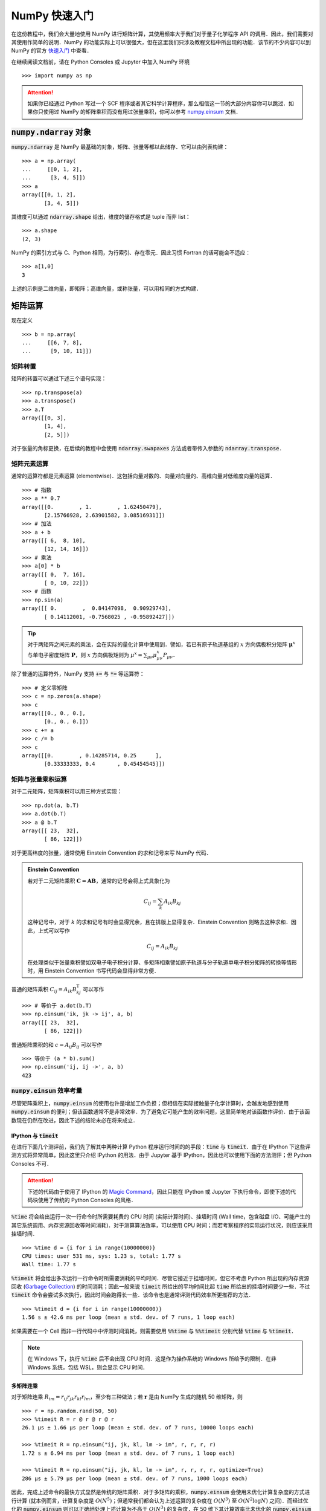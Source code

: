 NumPy 快速入门
==============

在这份教程中，我们会大量地使用 NumPy 进行矩阵计算，其使用频率大于我们对于量子化学程序 API 的调用．因此，我们需要对其使用作简单的说明．NumPy 的功能实际上可以很强大，但在这里我们只涉及教程文档中所出现的功能．该节的不少内容可以到 NumPy 的官方 `快速入门 <https://docs.scipy.org/doc/numpy/user/quickstart.html>`_ 中查看．

在继续阅读文档前，请在 Python Consoles 或 Jupyter 中加入 NumPy 环境
::

   >>> import numpy as np

.. attention ::
   如果你已经通过 Python 写过一个 SCF 程序或者其它科学计算程序，那么相信这一节的大部分内容你可以跳过．如果你只使用过 NumPy 的矩阵乘积而没有用过张量乘积，你可以参考 `numpy.einsum <https://docs.scipy.org/doc/numpy/reference/generated/numpy.einsum.html>`_ 文档．

:code:`numpy.ndarray` 对象
--------------------------

:code:`numpy.ndarray` 是 NumPy 最基础的对象，矩阵、张量等都以此储存．它可以由列表构建：
::

   >>> a = np.array(
   ...     [[0, 1, 2],
   ...      [3, 4, 5]])
   >>> a
   array([[0, 1, 2],
          [3, 4, 5]])

其维度可以通过 :code:`ndarray.shape` 给出，维度的储存格式是 tuple 而非 list：
::

   >>> a.shape
   (2, 3)

NumPy 的索引方式与 C、Python 相同，为行索引、存在零元．因此习惯 Fortran 的话可能会不适应：
::

   >>> a[1,0]
   3

上述的示例是二维向量，即矩阵；高维向量，或称张量，可以用相同的方式构建．

矩阵运算
--------

现在定义
::

   >>> b = np.array(
   ...     [[6, 7, 8],
   ...      [9, 10, 11]])

矩阵转置
~~~~~~~~

矩阵的转置可以通过下述三个语句实现：
::

   >>> np.transpose(a)
   >>> a.transpose()
   >>> a.T
   array([[0, 3],
          [1, 4],
          [2, 5]])

对于张量的角标更换，在后续的教程中会使用 :code:`ndarray.swapaxes` 方法或者带传入参数的 :code:`ndarray.transpose`．

矩阵元素运算
~~~~~~~~~~~~

通常的运算符都是元素运算 (elementwise)．这包括向量对数的、向量对向量的、高维向量对低维度向量的运算．
::

   >>> # 指数
   >>> a ** 0.7
   array([[0.        , 1.        , 1.62450479],
          [2.15766928, 2.63901582, 3.08516931]])
   >>> # 加法
   >>> a + b
   array([[ 6,  8, 10],
          [12, 14, 16]])
   >>> # 乘法
   >>> a[0] * b
   array([[ 0,  7, 16],
          [ 0, 10, 22]])
   >>> # 函数
   >>> np.sin(a)
   array([[ 0.        ,  0.84147098,  0.90929743],
          [ 0.14112001, -0.7568025 , -0.95892427]])

.. tip ::
   对于两矩阵之间元素的乘法，会在实际的量化计算中使用到．譬如，若已有原子轨道基组的 :math:`x` 方向偶极积分矩阵 :math:`\boldsymbol{\mu}^x` 与单电子密度矩阵 :math:`\mathbf{P}`，则 :math:`x` 方向偶极矩则为 :math:`\mu^x = \sum_{\mu \nu} \mu_{\mu \nu}^x P_{\mu \nu}`．

除了普通的运算符外，NumPy 支持 :code:`+=` 与 :code:`*=` 等运算符：
::

   >>> # 定义零矩阵
   >>> c = np.zeros(a.shape)
   >>> c
   array([[0., 0., 0.],
          [0., 0., 0.]])
   >>> c += a
   >>> c /= b
   >>> c
   array([[0.        , 0.14285714, 0.25      ],
          [0.33333333, 0.4       , 0.45454545]])

矩阵与张量乘积运算
~~~~~~~~~~~~~~~~~~

对于二元矩阵，矩阵乘积可以用三种方式实现：
::

   >>> np.dot(a, b.T)
   >>> a.dot(b.T)
   >>> a @ b.T
   array([[ 23,  32],
          [ 86, 122]])

对于更高纬度的张量，通常使用 Einstein Convention 的求和记号来写 NumPy 代码．

.. admonition :: Einstein Convention

   若对于二元矩阵乘积 :math:`\mathbf{C} = \mathbf{A} \mathbf{B}`，通常的记号会将上式具象化为

   .. math ::

      C_{ij} = \sum_{k} A_{ik} B_{kj}

   这种记号中，对于 :math:`k` 的求和记号有时会显得冗余，且在排版上显得复杂．Einstein Convention 则略去这种求和．因此，上式可以写作

   .. math ::

      C_{ij} = A_{ik} B_{kj}

   在处理类似于张量乘积譬如双电子电子积分计算、多矩阵相乘譬如原子轨道与分子轨道单电子积分矩阵的转换等情形时，用 Einstein Convention 书写代码会显得非常方便．

普通的矩阵乘积 :math:`C_{ij} = A_{ik} B_{kj}^\mathrm{T}` 可以写作
::

   >>> # 等价于 a.dot(b.T)
   >>> np.einsum('ik, jk -> ij', a, b)
   array([[ 23,  32],
          [ 86, 122]])

普通矩阵乘积的和 :math:`c = A_{ij} B_{ij}` 可以写作
::

   >>> 等价于 (a * b).sum()
   >>> np.einsum('ij, ij ->', a, b)
   423

:code:`numpy.einsum` 效率考量
~~~~~~~~~~~~~~~~~~~~~~~~~~~~~

尽管矩阵乘积上，:code:`numpy.einsum` 的使用也许是增加工作负担；但相信在实际接触量子化学计算时，会越发地感到使用 :code:`numpy.einsum` 的便利；但该函数通常不是非常效率．为了避免它可能产生的效率问题，这里简单地对该函数作评价．由于该函数现在仍然在改进，因此下述的结论未必在将来成立．

IPython 与 :code:`timeit`
:::::::::::::::::::::::::

在进行下面几个测评前，我们先了解其中两种计算 Python 程序运行时间的的手段：:code:`time` 与 :code:`timeit`．由于在 IPython 下这些评测方式将异常简单，因此这里只介绍 IPython 的用法．由于 Jupyter 基于 IPython，因此也可以使用下面的方法测评；但 Python Consoles 不可．

.. attention ::
   下述的代码由于使用了 IPython 的 `Magic Command <https://ipython.readthedocs.io/en/stable/interactive/magics.html>`_，因此只能在 IPython 或 Jupyter 下执行命令，即使下述的代码块使用了传统的 Python Consoles 的风格．

:code:`%time` 将会给出运行一次一行命令时所需要耗费的 CPU 时间 (实际计算时间)、挂墙时间 (Wall time，包含磁盘 I/O、可能产生的其它系统调用、内存资源回收等时间消耗)．对于测算算法效率，可以使用 CPU 时间；而若考察程序的实际运行状况，则应该采用挂墙时间．
::

   >>> %time d = {i for i in range(10000000)}
   CPU times: user 531 ms, sys: 1.23 s, total: 1.77 s
   Wall time: 1.77 s

:code:`%timeit` 将会给出多次运行一行命令时所需要消耗的平均时间．尽管它接近于挂墙时间，但它不考虑 Python 所出现的内存资源回收 (`Garbage Collection <https://docs.python.org/3/glossary.html#term-garbage-collection>`_) 的时间消耗；因此一般来说 :code:`timeit` 所给出的平均时间比起 :code:`time` 所给出的挂墙时间要少一些．不过 :code:`timeit` 命令会尝试多次执行，因此时间会跑得长一些．该命令也是通常评测代码效率所更推荐的方法．
::

   >>> %timeit d = {i for i in range(10000000)}
   1.56 s ± 42.6 ms per loop (mean ± std. dev. of 7 runs, 1 loop each)

如果需要在一个 Cell 而非一行代码中中评测时间消耗，则需要使用 :code:`%%time` 与 :code:`%%timeit` 分别代替 :code:`%time` 与 :code:`%timeit`．

.. note ::
   在 Windows 下，执行 :code:`%time` 后不会出现 CPU 时间．这是作为操作系统的 Windows 所给予的限制．在非 Windows 系统，包括 WSL，则会显示 CPU 时间．

多矩阵连乘
::::::::::

对于矩阵连乘 :math:`R_{im} = r_{ij} r_{jk} r_{kl} r_{lm}`，至少有三种做法；若 :math:`\mathbf{r}` 是由 NumPy 生成的随机 50 维矩阵，则
::

   >>> r = np.random.rand(50, 50)
   >>> %timeit R = r @ r @ r @ r
   26.1 µs ± 1.66 µs per loop (mean ± std. dev. of 7 runs, 10000 loops each)
   
   >>> %timeit R = np.einsum("ij, jk, kl, lm -> im", r, r, r, r)
   1.72 s ± 6.94 ms per loop (mean ± std. dev. of 7 runs, 1 loop each)
   
   >>> %timeit R = np.einsum("ij, jk, kl, lm -> im", r, r, r, r, optimize=True)
   286 µs ± 5.79 µs per loop (mean ± std. dev. of 7 runs, 1000 loops each)

因此，完成上述命令的最快方式显然是传统的矩阵乘积．对于多矩阵的乘积，:code:`numpy.einsum` 会使用未优化计算复杂度的方式进行计算 (就本例而言，计算复杂度是 :math:`O (N^5)`；但通常我们都会认为上述运算的复杂度在 :math:`O (N^3)` 至 :math:`O (N^2 \log N)` 之间)．而经过优化的 :code:`numpy.einsum` 则可以正确地处理上述计算为不高于 :math:`O (N^3)` 的复杂度，在 50 维下其计算效率比未优化的 :code:`numpy.einsum` 要高效一些，但为此有不小的效率损耗．

不过，如果矩阵维度变小，未优化过的 :code:`numpy.einsum` 反而会快一些．我们现在看看三维矩阵的情况：
::

   >>> r = np.random.rand(3, 3)
   >>> %timeit R = r @ r @ r @ r
   2.5 µs ± 101 ns per loop (mean ± std. dev. of 7 runs, 100000 loops each)
   
   >>> %timeit R = np.einsum("ij, jk, kl, lm -> im", r, r, r, r)
   11.9 µs ± 655 ns per loop (mean ± std. dev. of 7 runs, 100000 loops each)
   
   >>> %timeit R = np.einsum("ij, jk, kl, lm -> im", r, r, r, r, optimize=True)
   217 µs ± 2.25 µs per loop (mean ± std. dev. of 7 runs, 1000 loops each)

因此，论效率上，公式表达式与程序代码关系不友好的矩阵相乘记号是最快的；而使用 :code:`numpy.einsum` 不是最效率的；同时，如果处理的问题维度较小，或不优化与优化的计算复杂度没有改变时，使用未优化的 :code:`numpy.einsum` 有时比优化的版本还快一些．

当然，作为开发方法的工作者，自然会对效率上的要求有所降低，因此，通常情况下直接使用优化的 :code:`numpy.einsum` 未尝不可，因为它的代码本身与公式的对应关系非常显然．很多时候，教程中就会使用这种可能偏低效的方法了．

矩阵构建
--------

创建一个新的全零矩阵可以通过两种途径：
::

   >>> # 通过向 numpy.zeros 传入 tuple 型数组
   >>> np.zeros((2, 3))
   >>> # 也可以通过已有矩阵所导出的 tuple 作为变量
   >>> np.zeros(a.shape)
   >>> # 或者使用 numpy.zeros_like 来构建与传入矩阵相同维度的全零矩阵
   >>> np.zeros_like(a)
   array([[0, 0, 0],
          [0, 0, 0]])

创建对角阵则可以使用
::

   >>> np.eye(3)
   array([[1., 0., 0.],
          [0., 1., 0.],
          [0., 0., 1.]])

而经常地，我们会从本征值向量 :math:`\boldsymbol{e}` 展开成二维分子轨道 Fock 矩阵 :math:`\mathbf{F}`，这个过程通常可以由下述技巧完成：
::

   >>> dim = 4
   >>> e = np.arange(dim)
   >>> e * np.eye(dim)
   array([[0., 0., 0., 0.],
          [0., 1., 0., 0.],
          [0., 0., 2., 0.],
          [0., 0., 0., 3.]])

而在处理 MP2 计算时，其分母项中会出现张量 :math:`\mathcal{E}_{ab}^{ij} = \varepsilon_i + \varepsilon_j - \varepsilon_a - \varepsilon_b`；在这里我们以比较简单的矩阵 :math:`\mathcal{E}_{c}^{k} = \varepsilon_k - \varepsilon_c` 来举例子．我们可以通过改变矩阵的维度的技巧获得：
::

   >>> # 定义变量
   >>> dim = 4
   >>> k = np.arange(-1, -dim - 1, -1)
   >>> c = np.arange(2, 2 * dim + 2, 2)
   >>> k
   array([-1, -2, -3, -4])
   >>> c
   array([2, 4, 6, 8])
   >>> # 计算矩阵
   >>> k.reshape(-1, 1)  # 或 k.reshape(4, 1)
   array([[-1],
          [-2],
          [-3],
          [-4]])
   >>> k.reshape(-1, 1) - c  # 即 E_c^k 矩阵
   array([[ -3,  -5,  -7,  -9],
          [ -4,  -6,  -8, -10],
          [ -5,  -7,  -9, -11],
          [ -6,  -8, -10, -12]])

其中用到了矩阵或向量的大小重新定义的函数 :code:`numpy.reshape`．该函数输入为新矩阵大小的 tuple 型变量；也支持用 -1 让程序推断该维度的值：
::

   >>> a.reshape(3, 2)
   >>> a.reshape(-1, 2)
   >>> a.T
   array([[0, 3],
          [1, 4],
          [2, 5]])

如果只是将矩阵压平成为向量，还可以使用 :code:`numpy.ravel` 函数：
::

   >>> a.reshape(-1)
   >>> a.ravel()
   array([0, 1, 2, 3, 4, 5])

向量视图
--------

在这次教程中，出现了少数代码，这些代码的理解必须要基于简单的 NumPy 向量的向量视图 (View) 的概念．这些概念不存在于 Fortran 与 C，它与 Python 本身不具有明确指针多少有些关系．我们知道，Fortran 的向量通常就可以当做指针来看待；而 C 或 C++ 的向量还多一种引用的描述方式．对于 Python，它一般不太容易写出其引用与指针，因此我们不太容易把握在完成向量操作时，是否真的对原来的向量作了操作，导致了原始数据的破坏；或者是否我们复制出一个新的向量，造成了内存空间的浪费．

NumPy 的向量类可以简单地看作由底层数据和表面形状 (shape) 构成．NumPy 很少采用真正的深层复制 (Deep Copy)，即很少将底层数据复制到另一个变量中．深层复制的通常做法是
::

   >>> d = a.copy()

以后对 :code:`d` 的任何数据、形状的改动，都不会影响 :code:`a`．反之亦然．

而更多时候是引用．它不将数据复制出来，但包含表面形状的信息．在最为简单的情况下，可以直接理解为一种引用．例如，向量的索引相当于对其对应的原始数据的引用：
::

   >>> d = np.arange(4)
   >>> d[2] = 10
   >>> d
   array([ 0,  1, 10,  3])

但还有一些更为特殊的操作，这些不能简单地看作通常的引用．例如我们可以令 :code:`v` 是 :code:`d` 的一种视窗：:code:`v` 是 :code:`d` 若干个元素的引用；对 :code:`v` 的形状的改变不会对 :code:`d` 产生影响，但对其数据的改动则会直接改动 :code:`d` 的数据：
::

   >>> d = np.arange(4)
   >>> # v 是 d 的视图，并非将数据复制给了 v，数据还是从 d 读出来
   >>> v = d[0:3:2]
   >>> v
   array([0, 2])
   >>> # 更改 v 的形状对 d 没有影响
   >>> v.shape = 2, 1
   >>> v
   array([[0],
          [2]])
   >>> d.shape
   (4,)
   >>> # 更改 v 的数据对 d 有影响，这类似于引用关系
   >>> v[:] = np.array([[-2], [-6]])
   >>> d
   array([-2,  1, -6,  3])
   >>> # 但下面这句语句并非是给视图更改数据
   >>> # 创建了新的向量赋值给 v，自此 v 与 d 不存在相互关系
   >>> v = np.array([[-3], [-9]])
   >>> d
   array([-2,  1, -6,  3])

其它函数
--------

:code:`numpy.linalg.norm` 模长函数
~~~~~~~~~~~~~~~~~~~~~~~~~~~~~~~~~~

对于向量模长，可以简单地调用它来计算；对于矩阵，它等同于化为向量：
::

   >>> np.linalg.norm(a)
   >>> np.linalg.norm(a.ravel())
   7.416198487095663

:code:`numpy.linalg.eigh` 本征系统
~~~~~~~~~~~~~~~~~~~~~~~~~~~~~~~~~~

若现在有对称矩阵 :math:`\textbf{f}`，则其本征值与本征向量可以借助该函数获得：
::

   >>> f = np.array(
   ...     [[2., 3., 3.],
   ...      [3., 2.33, 3.],
   ...      [3., 3., 3.]])
   >>> eig, vec = np.linalg.eigh(f)
   >>> # 本征值
   >>> eig
   array([-0.85515066, -0.27773769,  8.46288834])
   >>> # 本征向量
   >>> vec
   array([[-0.7806939 , -0.29943621, -0.54850251],
          [ 0.61076205, -0.55134403, -0.56832163],
          [ 0.13223751,  0.77868974, -0.61331519]])

:code:`numpy.allclose` 判断矩阵相同
~~~~~~~~~~~~~~~~~~~~~~~~~~~~~~~~~~~

现在我们对本征方才的本征系统的简单性质作验证．首先，本征向量所构成的矩阵是正交矩阵，即其逆应当等于转置：
::

   >>> vec.T
   array([[-0.7806939 ,  0.61076205,  0.13223751],
          [-0.29943621, -0.55134403,  0.77868974],
          [-0.54850251, -0.56832163, -0.61331519]])
   >>> np.linalg.inv(vec)
   array([[-0.7806939 ,  0.61076205,  0.13223751],
          [-0.29943621, -0.55134403,  0.77868974],
          [-0.54850251, -0.56832163, -0.61331519]])
   >>> np.allclose(vec.T, np.linalg.inv(vec))
   True

本征系统本质上可以看作是一种矩阵对角化．我们验证一下对角化前后的矩阵是否一致：
::

   >>> f_after_diag = vec @ (eig * np.eye(eig.shape[0])) @ vec.T
   >>> f_after_diag
   array([[2.  , 3.  , 3.  ],
          [3.  , 2.33, 3.  ],
          [3.  , 3.  , 3.  ]])
   >>> np.allclose(f_after_diag, f)
   True
